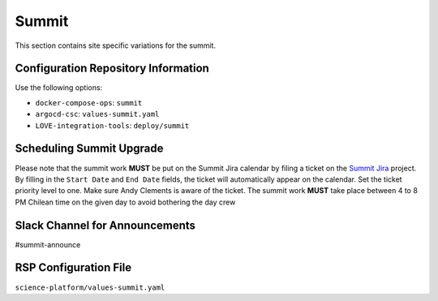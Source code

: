 Summit
======

This section contains site specific variations for the summit.

.. _Pre-Deployment-Activities-Summit-Configuration-Repos-Info:

Configuration Repository Information
------------------------------------

Use the following options:

* ``docker-compose-ops``: ``summit``
* ``argocd-csc``: ``values-summit.yaml``
* ``LOVE-integration-tools``: ``deploy/summit``

.. _Pre-Deployment-Activities-Summit-Scheduling:

Scheduling Summit Upgrade
-------------------------

Please note that the summit work **MUST** be put on the Summit Jira calendar by filing a ticket on the `Summit Jira <https://jira.lsstcorp.org/projects/SUMMIT>`_ project.
By filling in the ``Start Date`` and ``End Date`` fields, the ticket will automatically appear on the calendar.
Set the ticket priority level to one.
Make sure Andy Clements is aware of the ticket.
The summit work **MUST** take place between 4 to 8 PM Chilean time on the given day to avoid bothering the day crew

.. _Pre-Deployment-Activities-Summit-Slack-Announce:

Slack Channel for Announcements
-------------------------------

#summit-announce

.. _Pre-Deployment-Activities-Summit-RSP-Config:

RSP Configuration File
----------------------

``science-platform/values-summit.yaml``
